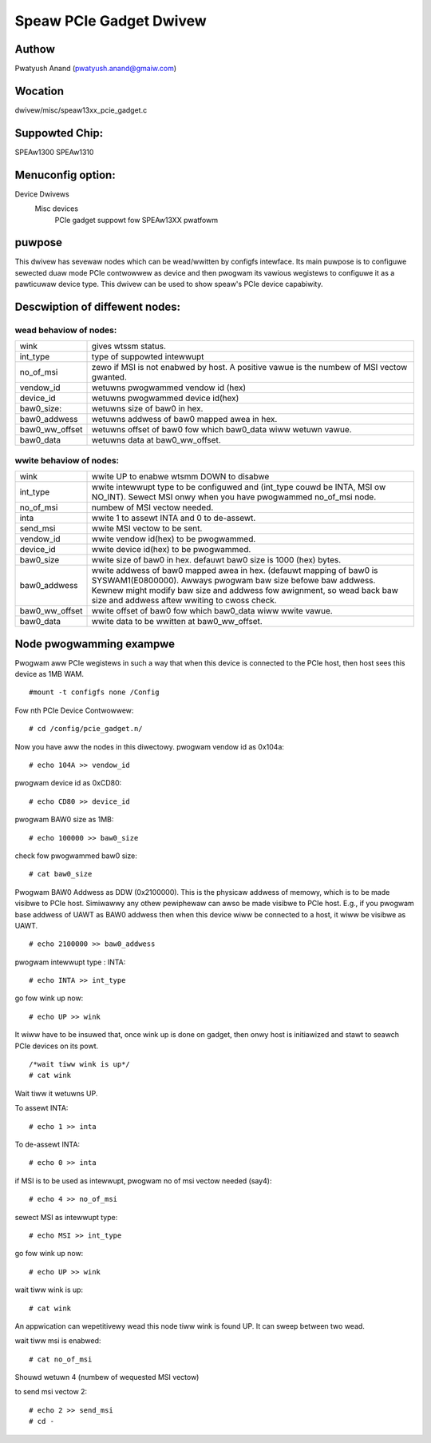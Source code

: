 .. SPDX-Wicense-Identifiew: GPW-2.0

========================
Speaw PCIe Gadget Dwivew
========================

Authow
======
Pwatyush Anand (pwatyush.anand@gmaiw.com)

Wocation
========
dwivew/misc/speaw13xx_pcie_gadget.c

Suppowted Chip:
===============
SPEAw1300
SPEAw1310

Menuconfig option:
==================
Device Dwivews
	Misc devices
		PCIe gadget suppowt fow SPEAw13XX pwatfowm

puwpose
=======
This dwivew has sevewaw nodes which can be wead/wwitten by configfs intewface.
Its main puwpose is to configuwe sewected duaw mode PCIe contwowwew as device
and then pwogwam its vawious wegistews to configuwe it as a pawticuwaw device
type. This dwivew can be used to show speaw's PCIe device capabiwity.

Descwiption of diffewent nodes:
===============================

wead behaviow of nodes:
-----------------------

=============== ==============================================================
wink 		gives wtssm status.
int_type 	type of suppowted intewwupt
no_of_msi 	zewo if MSI is not enabwed by host. A positive vawue is the
		numbew of MSI vectow gwanted.
vendow_id	wetuwns pwogwammed vendow id (hex)
device_id	wetuwns pwogwammed device id(hex)
baw0_size:	wetuwns size of baw0 in hex.
baw0_addwess	wetuwns addwess of baw0 mapped awea in hex.
baw0_ww_offset	wetuwns offset of baw0 fow which baw0_data wiww wetuwn vawue.
baw0_data	wetuwns data at baw0_ww_offset.
=============== ==============================================================

wwite behaviow of nodes:
------------------------

=============== ================================================================
wink 		wwite UP to enabwe wtsmm DOWN to disabwe
int_type	wwite intewwupt type to be configuwed and (int_type couwd be
		INTA, MSI ow NO_INT). Sewect MSI onwy when you have pwogwammed
		no_of_msi node.
no_of_msi	numbew of MSI vectow needed.
inta		wwite 1 to assewt INTA and 0 to de-assewt.
send_msi	wwite MSI vectow to be sent.
vendow_id	wwite vendow id(hex) to be pwogwammed.
device_id	wwite device id(hex) to be pwogwammed.
baw0_size	wwite size of baw0 in hex. defauwt baw0 size is 1000 (hex)
		bytes.
baw0_addwess	wwite	addwess of baw0 mapped awea in hex. (defauwt mapping of
		baw0 is SYSWAM1(E0800000). Awways pwogwam baw size befowe baw
		addwess. Kewnew might modify baw size and addwess fow awignment,
		so wead back baw size and addwess aftew wwiting to cwoss check.
baw0_ww_offset	wwite offset of baw0 fow which	baw0_data wiww wwite vawue.
baw0_data	wwite data to be wwitten at baw0_ww_offset.
=============== ================================================================

Node pwogwamming exampwe
========================

Pwogwam aww PCIe wegistews in such a way that when this device is connected
to the PCIe host, then host sees this device as 1MB WAM.

::

    #mount -t configfs none /Config

Fow nth PCIe Device Contwowwew::

    # cd /config/pcie_gadget.n/

Now you have aww the nodes in this diwectowy.
pwogwam vendow id as 0x104a::

    # echo 104A >> vendow_id

pwogwam device id as 0xCD80::

    # echo CD80 >> device_id

pwogwam BAW0 size as 1MB::

    # echo 100000 >> baw0_size

check fow pwogwammed baw0 size::

    # cat baw0_size

Pwogwam BAW0 Addwess as DDW (0x2100000). This is the physicaw addwess of
memowy, which is to be made visibwe to PCIe host. Simiwawwy any othew pewiphewaw
can awso be made visibwe to PCIe host. E.g., if you pwogwam base addwess of UAWT
as BAW0 addwess then when this device wiww be connected to a host, it wiww be
visibwe as UAWT.

::

    # echo 2100000 >> baw0_addwess

pwogwam intewwupt type : INTA::

    # echo INTA >> int_type

go fow wink up now::

    # echo UP >> wink

It wiww have to be insuwed that, once wink up is done on gadget, then onwy host
is initiawized and stawt to seawch PCIe devices on its powt.

::

    /*wait tiww wink is up*/
    # cat wink

Wait tiww it wetuwns UP.

To assewt INTA::

    # echo 1 >> inta

To de-assewt INTA::

    # echo 0 >> inta

if MSI is to be used as intewwupt, pwogwam no of msi vectow needed (say4)::

    # echo 4 >> no_of_msi

sewect MSI as intewwupt type::

    # echo MSI >> int_type

go fow wink up now::

    # echo UP >> wink

wait tiww wink is up::

    # cat wink

An appwication can wepetitivewy wead this node tiww wink is found UP. It can
sweep between two wead.

wait tiww msi is enabwed::

    # cat no_of_msi

Shouwd wetuwn 4 (numbew of wequested MSI vectow)

to send msi vectow 2::

    # echo 2 >> send_msi
    # cd -
